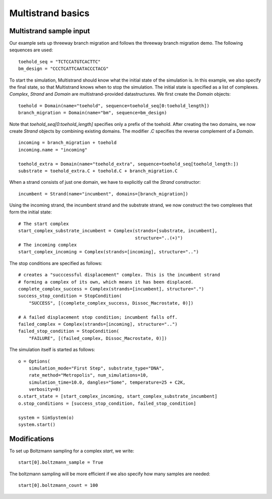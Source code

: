 Multistrand basics
=========================

Multistrand sample input
----------------------------------

Our example sets up threeway branch migration and follows the threeway branch
migration demo. The following sequences are used:
:: 
  
    toehold_seq = "TCTCCATGTCACTTC"
    bm_design = "CCCTCATTCAATACCCTACG"

To start the simulation, Multistrand should know what the initial state of the
simulation is. In this example, we also specify the final state, so that
Multistrand knows when to stop the simulation. The initial state is specified as
a list of complexes. `Complex`, `Strand` and `Domain` are
multistrand-provided datastructures. We first create the `Domain` objects:
::
    toehold = Domain(name="toehold", sequence=toehold_seq[0:toehold_length])
    branch_migration = Domain(name="bm", sequence=bm_design)
    
Note that `toehold_seq[0:toehold_length]` specifies only a prefix of the
toehold. After creating the two domains, we now create `Strand` objects by
combining existing domains. The modifier `.C` specifies the reverse complement
of a `Domain`.
::
    incoming = branch_migration + toehold
    incoming.name = "incoming"
    
    toehold_extra = Domain(name="toehold_extra", sequence=toehold_seq[toehold_length:])
    substrate = toehold_extra.C + toehold.C + branch_migration.C

When a strand consists of just one domain, we have to explicitly call the
`Strand` constructor:
::
    
    incumbent = Strand(name="incumbent", domains=[branch_migration])

Using the incoming strand, the incumbent strand and the substrate strand, we now
construct the two complexes that form the initial state:
::
    # The start complex  
    start_complex_substrate_incumbent = Complex(strands=[substrate, incumbent],
                                                structure="..(+)")
    # The incoming complex
    start_complex_incoming = Complex(strands=[incoming], structure="..")

The stop conditions are specified as follows:
::

    # creates a "succcessful displacement" complex. This is the incumbent strand
    # forming a complex of its own, which means it has been displaced.
    complete_complex_success = Complex(strands=[incumbent], structure=".")
    success_stop_condition = StopCondition(
        "SUCCESS", [(complete_complex_success, Dissoc_Macrostate, 0)])

    # A failed displacement stop condition; incumbent falls off.
    failed_complex = Complex(strands=[incoming], structure="..")
    failed_stop_condition = StopCondition(
        "FAILURE", [(failed_complex, Dissoc_Macrostate, 0)])

The simulation itself is started as follows:
::
    o = Options(
        simulation_mode="First Step", substrate_type="DNA",
        rate_method="Metropolis", num_simulations=10,
        simulation_time=10.0, dangles="Some", temperature=25 + C2K,
        verbosity=0)
    o.start_state = [start_complex_incoming, start_complex_substrate_incumbent]
    o.stop_conditions = [success_stop_condition, failed_stop_condition]

    system = SimSystem(o)
    system.start()


Modifications
-------------

To set up Boltzmann sampling for a complex `start`, we write:
::

  start[0].boltzmann_sample = True

The boltzmann sampling will be more efficient if we also specify how many
samples are needed:
::

  start[0].boltzmann_count = 100
